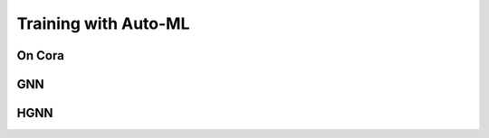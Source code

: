 Training with Auto-ML
=====================================

On Cora 
------------

GNN
------

HGNN
-------


